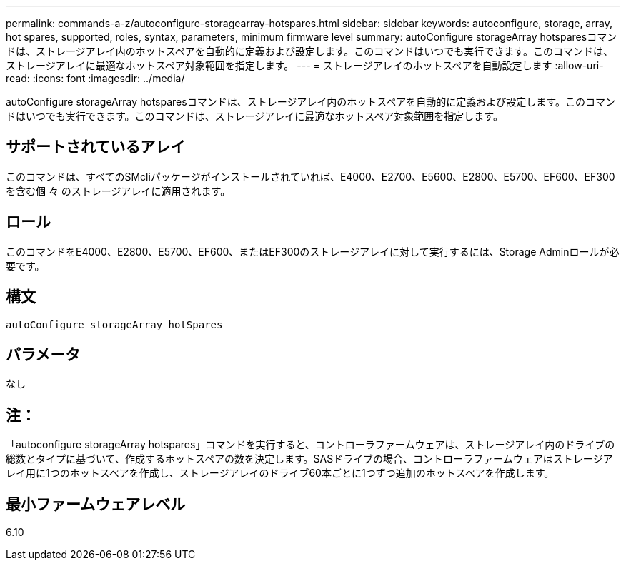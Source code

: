 ---
permalink: commands-a-z/autoconfigure-storagearray-hotspares.html 
sidebar: sidebar 
keywords: autoconfigure, storage, array, hot spares, supported, roles, syntax, parameters, minimum firmware level 
summary: autoConfigure storageArray hotsparesコマンドは、ストレージアレイ内のホットスペアを自動的に定義および設定します。このコマンドはいつでも実行できます。このコマンドは、ストレージアレイに最適なホットスペア対象範囲を指定します。 
---
= ストレージアレイのホットスペアを自動設定します
:allow-uri-read: 
:icons: font
:imagesdir: ../media/


[role="lead"]
autoConfigure storageArray hotsparesコマンドは、ストレージアレイ内のホットスペアを自動的に定義および設定します。このコマンドはいつでも実行できます。このコマンドは、ストレージアレイに最適なホットスペア対象範囲を指定します。



== サポートされているアレイ

このコマンドは、すべてのSMcliパッケージがインストールされていれば、E4000、E2700、E5600、E2800、E5700、EF600、EF300を含む個 々 のストレージアレイに適用されます。



== ロール

このコマンドをE4000、E2800、E5700、EF600、またはEF300のストレージアレイに対して実行するには、Storage Adminロールが必要です。



== 構文

[source, cli]
----
autoConfigure storageArray hotSpares
----


== パラメータ

なし



== 注：

「autoconfigure storageArray hotspares」コマンドを実行すると、コントローラファームウェアは、ストレージアレイ内のドライブの総数とタイプに基づいて、作成するホットスペアの数を決定します。SASドライブの場合、コントローラファームウェアはストレージアレイ用に1つのホットスペアを作成し、ストレージアレイのドライブ60本ごとに1つずつ追加のホットスペアを作成します。



== 最小ファームウェアレベル

6.10
